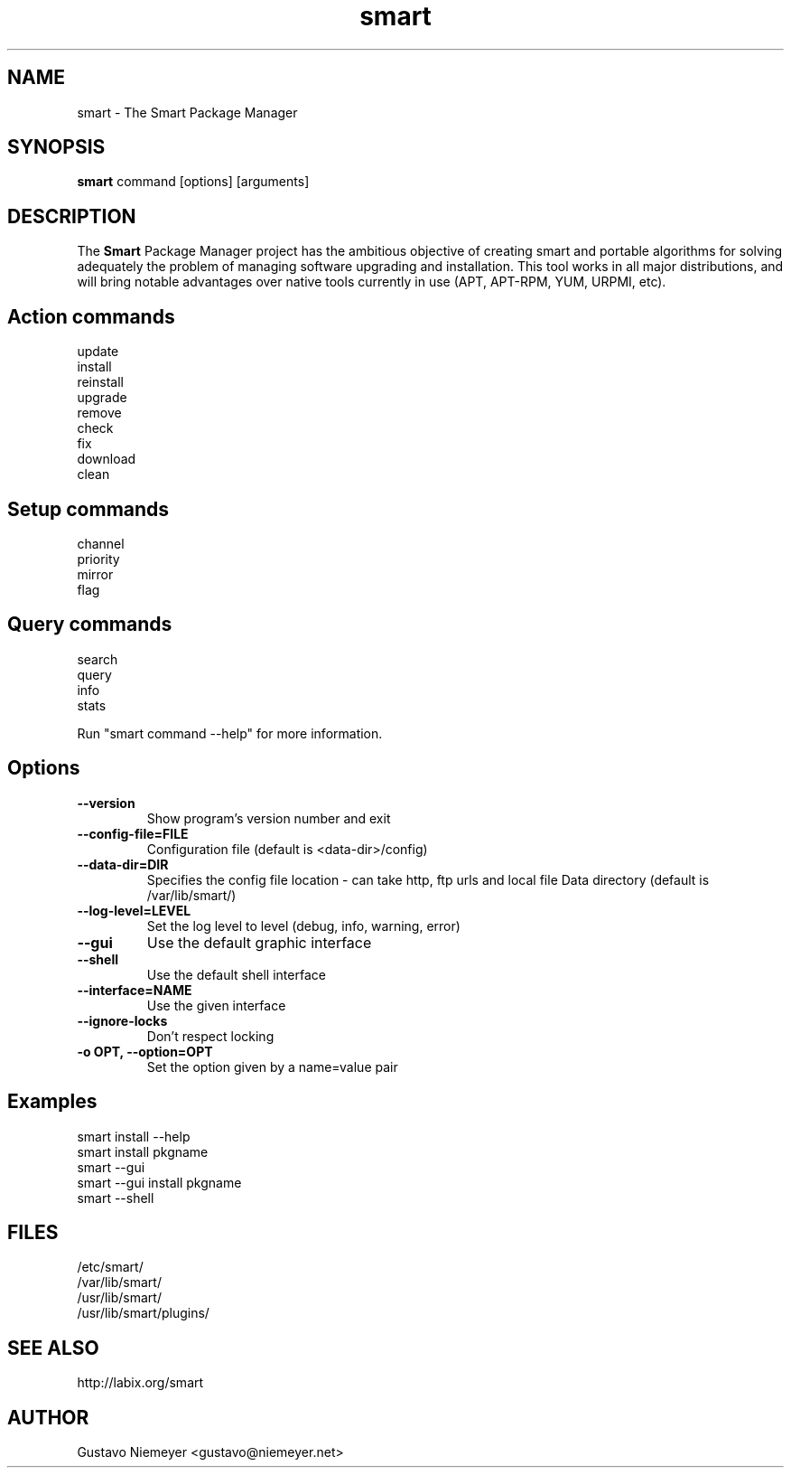 .\" smart - The Smart Package Manager
.TH "smart" "8" "2006 Jun 16" "Christoph Thiel" ""
.SH "NAME"
smart \- The Smart Package Manager
.SH "SYNOPSIS"
\fBsmart\fP command [options] [arguments]
.SH "DESCRIPTION"
The \fBSmart\fP Package Manager project has the ambitious objective of creating smart and portable algorithms for solving adequately the problem of managing software upgrading and installation. This tool works in all major distributions, and will bring notable advantages over native tools currently in use (APT, APT\-RPM, YUM, URPMI, etc).
.SH "Action commands"
.nf 
update
install
reinstall
upgrade
remove
check
fix
download
clean
.fi 
.SH "Setup commands"
.nf 
channel
priority
mirror
flag
.fi 
.SH "Query commands"
.nf 
search
query
info
stats
.fi 

Run "smart command \-\-help" for more information.
.SH "Options"
.PP 
.IP "\fB\-\-version\fP"
Show program's version number and exit
.IP "\fB\-\-config\-file=FILE\fP"
Configuration file (default is <data\-dir>/config)
.IP "\fB\-\-data\-dir=DIR\fP"
Specifies the config file location \- can take http, ftp urls and local file
Data directory (default is /var/lib/smart/)
.IP "\fB\-\-log\-level=LEVEL\fP" 
Set the log level to level (debug, info, warning, error)
.IP "\fB\-\-gui\fP" 
Use the default graphic interface
.IP "\fB\-\-shell\fP" 
Use the default shell interface
.IP "\fB\-\-interface=NAME\fP" 
Use the given interface
.IP "\fB\-\-ignore\-locks\fP"
Don't respect locking 
.IP "\fB\-o OPT, \-\-option=OPT\fP" 
Set the option given by a name=value pair
.SH "Examples"
.nf 
smart install \-\-help
smart install pkgname
smart \-\-gui
smart \-\-gui install pkgname
smart \-\-shell
.fi 
.SH "FILES"
.nf 
/etc/smart/
/var/lib/smart/
/usr/lib/smart/
/usr/lib/smart/plugins/
.fi 
.SH "SEE ALSO"
.nf 
http://labix.org/smart
.fi 
.SH "AUTHOR"
.nf 
Gustavo Niemeyer <gustavo@niemeyer.net>
.fi 
